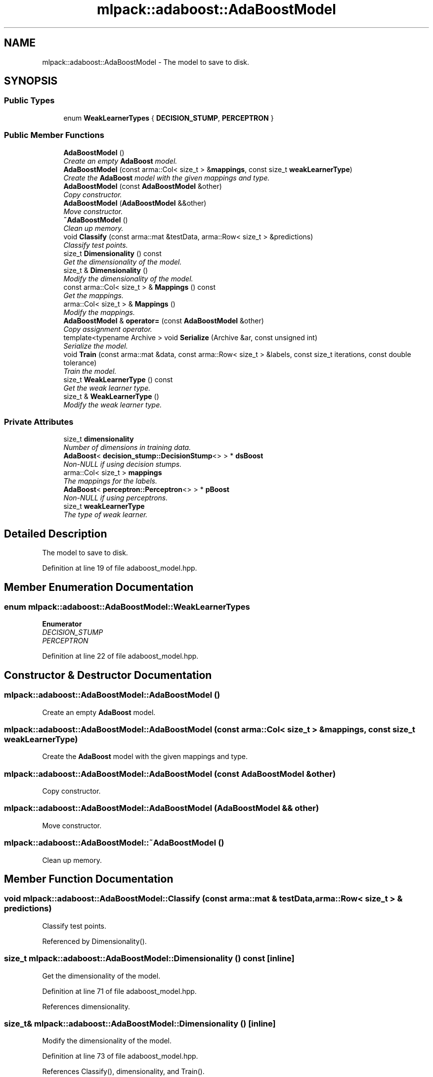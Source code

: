.TH "mlpack::adaboost::AdaBoostModel" 3 "Sat Mar 25 2017" "Version master" "mlpack" \" -*- nroff -*-
.ad l
.nh
.SH NAME
mlpack::adaboost::AdaBoostModel \- The model to save to disk\&.  

.SH SYNOPSIS
.br
.PP
.SS "Public Types"

.in +1c
.ti -1c
.RI "enum \fBWeakLearnerTypes\fP { \fBDECISION_STUMP\fP, \fBPERCEPTRON\fP }"
.br
.in -1c
.SS "Public Member Functions"

.in +1c
.ti -1c
.RI "\fBAdaBoostModel\fP ()"
.br
.RI "\fICreate an empty \fBAdaBoost\fP model\&. \fP"
.ti -1c
.RI "\fBAdaBoostModel\fP (const arma::Col< size_t > &\fBmappings\fP, const size_t \fBweakLearnerType\fP)"
.br
.RI "\fICreate the \fBAdaBoost\fP model with the given mappings and type\&. \fP"
.ti -1c
.RI "\fBAdaBoostModel\fP (const \fBAdaBoostModel\fP &other)"
.br
.RI "\fICopy constructor\&. \fP"
.ti -1c
.RI "\fBAdaBoostModel\fP (\fBAdaBoostModel\fP &&other)"
.br
.RI "\fIMove constructor\&. \fP"
.ti -1c
.RI "\fB~AdaBoostModel\fP ()"
.br
.RI "\fIClean up memory\&. \fP"
.ti -1c
.RI "void \fBClassify\fP (const arma::mat &testData, arma::Row< size_t > &predictions)"
.br
.RI "\fIClassify test points\&. \fP"
.ti -1c
.RI "size_t \fBDimensionality\fP () const "
.br
.RI "\fIGet the dimensionality of the model\&. \fP"
.ti -1c
.RI "size_t & \fBDimensionality\fP ()"
.br
.RI "\fIModify the dimensionality of the model\&. \fP"
.ti -1c
.RI "const arma::Col< size_t > & \fBMappings\fP () const "
.br
.RI "\fIGet the mappings\&. \fP"
.ti -1c
.RI "arma::Col< size_t > & \fBMappings\fP ()"
.br
.RI "\fIModify the mappings\&. \fP"
.ti -1c
.RI "\fBAdaBoostModel\fP & \fBoperator=\fP (const \fBAdaBoostModel\fP &other)"
.br
.RI "\fICopy assignment operator\&. \fP"
.ti -1c
.RI "template<typename Archive > void \fBSerialize\fP (Archive &ar, const unsigned int)"
.br
.RI "\fISerialize the model\&. \fP"
.ti -1c
.RI "void \fBTrain\fP (const arma::mat &data, const arma::Row< size_t > &labels, const size_t iterations, const double tolerance)"
.br
.RI "\fITrain the model\&. \fP"
.ti -1c
.RI "size_t \fBWeakLearnerType\fP () const "
.br
.RI "\fIGet the weak learner type\&. \fP"
.ti -1c
.RI "size_t & \fBWeakLearnerType\fP ()"
.br
.RI "\fIModify the weak learner type\&. \fP"
.in -1c
.SS "Private Attributes"

.in +1c
.ti -1c
.RI "size_t \fBdimensionality\fP"
.br
.RI "\fINumber of dimensions in training data\&. \fP"
.ti -1c
.RI "\fBAdaBoost\fP< \fBdecision_stump::DecisionStump\fP<> > * \fBdsBoost\fP"
.br
.RI "\fINon-NULL if using decision stumps\&. \fP"
.ti -1c
.RI "arma::Col< size_t > \fBmappings\fP"
.br
.RI "\fIThe mappings for the labels\&. \fP"
.ti -1c
.RI "\fBAdaBoost\fP< \fBperceptron::Perceptron\fP<> > * \fBpBoost\fP"
.br
.RI "\fINon-NULL if using perceptrons\&. \fP"
.ti -1c
.RI "size_t \fBweakLearnerType\fP"
.br
.RI "\fIThe type of weak learner\&. \fP"
.in -1c
.SH "Detailed Description"
.PP 
The model to save to disk\&. 
.PP
Definition at line 19 of file adaboost_model\&.hpp\&.
.SH "Member Enumeration Documentation"
.PP 
.SS "enum \fBmlpack::adaboost::AdaBoostModel::WeakLearnerTypes\fP"

.PP
\fBEnumerator\fP
.in +1c
.TP
\fB\fIDECISION_STUMP \fP\fP
.TP
\fB\fIPERCEPTRON \fP\fP
.PP
Definition at line 22 of file adaboost_model\&.hpp\&.
.SH "Constructor & Destructor Documentation"
.PP 
.SS "mlpack::adaboost::AdaBoostModel::AdaBoostModel ()"

.PP
Create an empty \fBAdaBoost\fP model\&. 
.SS "mlpack::adaboost::AdaBoostModel::AdaBoostModel (const arma::Col< size_t > & mappings, const size_t weakLearnerType)"

.PP
Create the \fBAdaBoost\fP model with the given mappings and type\&. 
.SS "mlpack::adaboost::AdaBoostModel::AdaBoostModel (const \fBAdaBoostModel\fP & other)"

.PP
Copy constructor\&. 
.SS "mlpack::adaboost::AdaBoostModel::AdaBoostModel (\fBAdaBoostModel\fP && other)"

.PP
Move constructor\&. 
.SS "mlpack::adaboost::AdaBoostModel::~AdaBoostModel ()"

.PP
Clean up memory\&. 
.SH "Member Function Documentation"
.PP 
.SS "void mlpack::adaboost::AdaBoostModel::Classify (const arma::mat & testData, arma::Row< size_t > & predictions)"

.PP
Classify test points\&. 
.PP
Referenced by Dimensionality()\&.
.SS "size_t mlpack::adaboost::AdaBoostModel::Dimensionality () const\fC [inline]\fP"

.PP
Get the dimensionality of the model\&. 
.PP
Definition at line 71 of file adaboost_model\&.hpp\&.
.PP
References dimensionality\&.
.SS "size_t& mlpack::adaboost::AdaBoostModel::Dimensionality ()\fC [inline]\fP"

.PP
Modify the dimensionality of the model\&. 
.PP
Definition at line 73 of file adaboost_model\&.hpp\&.
.PP
References Classify(), dimensionality, and Train()\&.
.SS "const arma::Col<size_t>& mlpack::adaboost::AdaBoostModel::Mappings () const\fC [inline]\fP"

.PP
Get the mappings\&. 
.PP
Definition at line 61 of file adaboost_model\&.hpp\&.
.PP
References mappings\&.
.SS "arma::Col<size_t>& mlpack::adaboost::AdaBoostModel::Mappings ()\fC [inline]\fP"

.PP
Modify the mappings\&. 
.PP
Definition at line 63 of file adaboost_model\&.hpp\&.
.PP
References mappings\&.
.SS "\fBAdaBoostModel\fP& mlpack::adaboost::AdaBoostModel::operator= (const \fBAdaBoostModel\fP & other)"

.PP
Copy assignment operator\&. 
.SS "template<typename Archive > void mlpack::adaboost::AdaBoostModel::Serialize (Archive & ar, const unsigned int)\fC [inline]\fP"

.PP
Serialize the model\&. 
.PP
Definition at line 86 of file adaboost_model\&.hpp\&.
.PP
References mlpack::data::CreateNVP(), dsBoost, and pBoost\&.
.SS "void mlpack::adaboost::AdaBoostModel::Train (const arma::mat & data, const arma::Row< size_t > & labels, const size_t iterations, const double tolerance)"

.PP
Train the model\&. 
.PP
Referenced by Dimensionality()\&.
.SS "size_t mlpack::adaboost::AdaBoostModel::WeakLearnerType () const\fC [inline]\fP"

.PP
Get the weak learner type\&. 
.PP
Definition at line 66 of file adaboost_model\&.hpp\&.
.PP
References weakLearnerType\&.
.SS "size_t& mlpack::adaboost::AdaBoostModel::WeakLearnerType ()\fC [inline]\fP"

.PP
Modify the weak learner type\&. 
.PP
Definition at line 68 of file adaboost_model\&.hpp\&.
.PP
References weakLearnerType\&.
.SH "Member Data Documentation"
.PP 
.SS "size_t mlpack::adaboost::AdaBoostModel::dimensionality\fC [private]\fP"

.PP
Number of dimensions in training data\&. 
.PP
Definition at line 38 of file adaboost_model\&.hpp\&.
.PP
Referenced by Dimensionality()\&.
.SS "\fBAdaBoost\fP<\fBdecision_stump::DecisionStump\fP<> >* mlpack::adaboost::AdaBoostModel::dsBoost\fC [private]\fP"

.PP
Non-NULL if using decision stumps\&. 
.PP
Definition at line 34 of file adaboost_model\&.hpp\&.
.PP
Referenced by Serialize()\&.
.SS "arma::Col<size_t> mlpack::adaboost::AdaBoostModel::mappings\fC [private]\fP"

.PP
The mappings for the labels\&. 
.PP
Definition at line 30 of file adaboost_model\&.hpp\&.
.PP
Referenced by Mappings()\&.
.SS "\fBAdaBoost\fP<\fBperceptron::Perceptron\fP<> >* mlpack::adaboost::AdaBoostModel::pBoost\fC [private]\fP"

.PP
Non-NULL if using perceptrons\&. 
.PP
Definition at line 36 of file adaboost_model\&.hpp\&.
.PP
Referenced by Serialize()\&.
.SS "size_t mlpack::adaboost::AdaBoostModel::weakLearnerType\fC [private]\fP"

.PP
The type of weak learner\&. 
.PP
Definition at line 32 of file adaboost_model\&.hpp\&.
.PP
Referenced by WeakLearnerType()\&.

.SH "Author"
.PP 
Generated automatically by Doxygen for mlpack from the source code\&.

